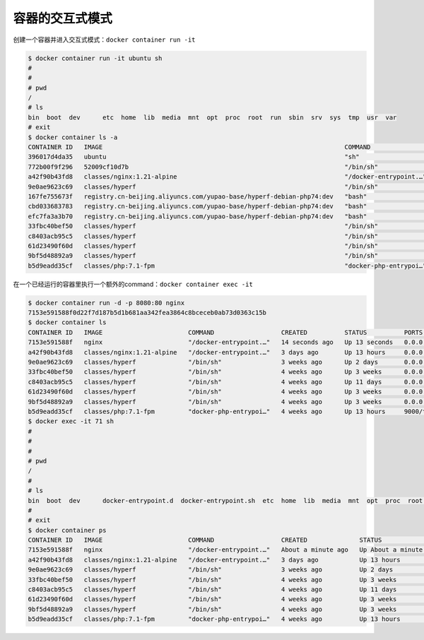 容器的交互式模式
=====================


创建一个容器并进入交互式模式：``docker container run -it``

.. code-block:: bash

    $ docker container run -it ubuntu sh
    #
    #
    # pwd
    /
    # ls
    bin  boot  dev	etc  home  lib	media  mnt  opt  proc  root  run  sbin	srv  sys  tmp  usr  var
    # exit
    $ docker container ls -a
    CONTAINER ID   IMAGE                                                                 COMMAND                  CREATED          STATUS                      PORTS                                      NAMES
    396017d4da35   ubuntu                                                                "sh"                     50 seconds ago   Exited (0) 19 seconds ago                                              strange_hamilton
    772b00f9f296   52009cf10d7b                                                          "/bin/sh"                2 days ago       Created                                                                phpstorm_helpers_PS-212.5712.51
    a42f90b43fd8   classes/nginx:1.21-alpine                                             "/docker-entrypoint.…"   3 days ago       Up 13 hours                 0.0.0.0:80->80/tcp, 0.0.0.0:443->443/tcp   nginx121
    9e0ae9623c69   classes/hyperf                                                        "/bin/sh"                3 weeks ago      Up 2 days                   0.0.0.0:9513->9513/tcp                     member-private
    167fe755673f   registry.cn-beijing.aliyuncs.com/yupao-base/hyperf-debian-php74:dev   "bash"                   4 weeks ago      Exited (137) 5 days ago                                                resume-service
    cbd033683783   registry.cn-beijing.aliyuncs.com/yupao-base/hyperf-debian-php74:dev   "bash"                   4 weeks ago      Exited (137) 5 days ago                                                common-service
    efc7fa3a3b70   registry.cn-beijing.aliyuncs.com/yupao-base/hyperf-debian-php74:dev   "bash"                   4 weeks ago      Exited (137) 5 days ago                                                yupao-api
    33fbc40bef50   classes/hyperf                                                        "/bin/sh"                4 weeks ago      Up 3 weeks                  0.0.0.0:9505->9505/tcp                     hyperf-job_commom
    c8403acb95c5   classes/hyperf                                                        "/bin/sh"                4 weeks ago      Up 11 days                  0.0.0.0:9504->9504/tcp                     hyperf-job-business
    61d23490f60d   classes/hyperf                                                        "/bin/sh"                4 weeks ago      Up 3 weeks                  0.0.0.0:9511->9511/tcp                     hyperf-joblist
    9bf5d48892a9   classes/hyperf                                                        "/bin/sh"                4 weeks ago      Up 3 weeks                  0.0.0.0:9512->9512/tcp                     hyperf-backend
    b5d9eadd35cf   classes/php:7.1-fpm                                                   "docker-php-entrypoi…"   4 weeks ago      Up 13 hours                 9000/tcp                                   php71

在一个已经运行的容器里执行一个额外的command：``docker container exec -it``


.. code-block:: bash

    $ docker container run -d -p 8080:80 nginx
    7153e591588f0d22f7d187b5d1b681aa342fea3864c8bceceb0ab73d0363c15b
    $ docker container ls
    CONTAINER ID   IMAGE                       COMMAND                  CREATED          STATUS          PORTS                                      NAMES
    7153e591588f   nginx                       "/docker-entrypoint.…"   14 seconds ago   Up 13 seconds   0.0.0.0:8080->80/tcp                       quirky_solomon
    a42f90b43fd8   classes/nginx:1.21-alpine   "/docker-entrypoint.…"   3 days ago       Up 13 hours     0.0.0.0:80->80/tcp, 0.0.0.0:443->443/tcp   nginx121
    9e0ae9623c69   classes/hyperf              "/bin/sh"                3 weeks ago      Up 2 days       0.0.0.0:9513->9513/tcp                     member-private
    33fbc40bef50   classes/hyperf              "/bin/sh"                4 weeks ago      Up 3 weeks      0.0.0.0:9505->9505/tcp                     hyperf-job_commom
    c8403acb95c5   classes/hyperf              "/bin/sh"                4 weeks ago      Up 11 days      0.0.0.0:9504->9504/tcp                     hyperf-job-business
    61d23490f60d   classes/hyperf              "/bin/sh"                4 weeks ago      Up 3 weeks      0.0.0.0:9511->9511/tcp                     hyperf-joblist
    9bf5d48892a9   classes/hyperf              "/bin/sh"                4 weeks ago      Up 3 weeks      0.0.0.0:9512->9512/tcp                     hyperf-backend
    b5d9eadd35cf   classes/php:7.1-fpm         "docker-php-entrypoi…"   4 weeks ago      Up 13 hours     9000/tcp                                   php71
    $ docker exec -it 71 sh
    #
    #
    #
    # pwd
    /
    #
    # ls
    bin  boot  dev	docker-entrypoint.d  docker-entrypoint.sh  etc	home  lib  media  mnt  opt  proc  root	run  sbin  srv	sys  tmp  usr  var
    #
    # exit
    $ docker container ps
    CONTAINER ID   IMAGE                       COMMAND                  CREATED              STATUS              PORTS                                      NAMES
    7153e591588f   nginx                       "/docker-entrypoint.…"   About a minute ago   Up About a minute   0.0.0.0:8080->80/tcp                       quirky_solomon
    a42f90b43fd8   classes/nginx:1.21-alpine   "/docker-entrypoint.…"   3 days ago           Up 13 hours         0.0.0.0:80->80/tcp, 0.0.0.0:443->443/tcp   nginx121
    9e0ae9623c69   classes/hyperf              "/bin/sh"                3 weeks ago          Up 2 days           0.0.0.0:9513->9513/tcp                     member-private
    33fbc40bef50   classes/hyperf              "/bin/sh"                4 weeks ago          Up 3 weeks          0.0.0.0:9505->9505/tcp                     hyperf-job_commom
    c8403acb95c5   classes/hyperf              "/bin/sh"                4 weeks ago          Up 11 days          0.0.0.0:9504->9504/tcp                     hyperf-job-business
    61d23490f60d   classes/hyperf              "/bin/sh"                4 weeks ago          Up 3 weeks          0.0.0.0:9511->9511/tcp                     hyperf-joblist
    9bf5d48892a9   classes/hyperf              "/bin/sh"                4 weeks ago          Up 3 weeks          0.0.0.0:9512->9512/tcp                     hyperf-backend
    b5d9eadd35cf   classes/php:7.1-fpm         "docker-php-entrypoi…"   4 weeks ago          Up 13 hours         9000/tcp                                   php71



